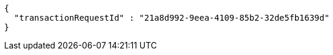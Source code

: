 [source,options="nowrap"]
----
{
  "transactionRequestId" : "21a8d992-9eea-4109-85b2-32de5fb1639d"
}
----
